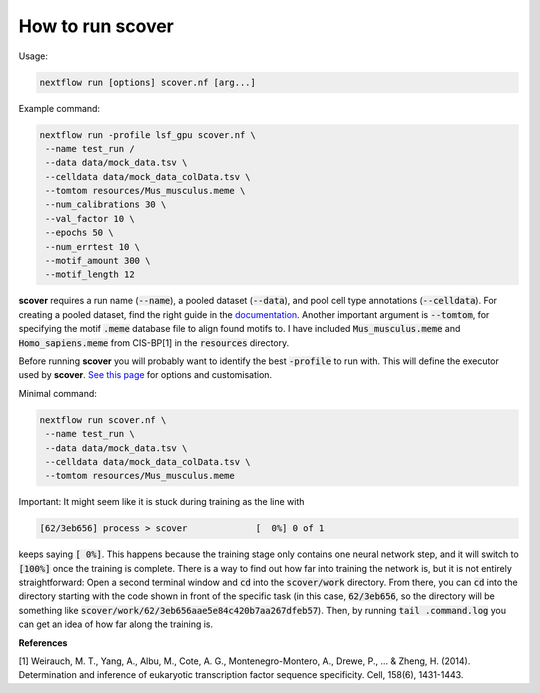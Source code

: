 How to run scover
=================

Usage:

.. code-block:: bash

 nextflow run [options] scover.nf [arg...]


Example command:

.. code-block:: bash
 
 nextflow run -profile lsf_gpu scover.nf \
  --name test_run /
  --data data/mock_data.tsv \
  --celldata data/mock_data_colData.tsv \
  --tomtom resources/Mus_musculus.meme \
  --num_calibrations 30 \
  --val_factor 10 \
  --epochs 50 \
  --num_errtest 10 \
  --motif_amount 300 \
  --motif_length 12


**scover** requires a run name (:code:`--name`), a pooled dataset (:code:`--data`), and pool cell type annotations (:code:`--celldata`). 
For creating a pooled dataset, find the right guide in the `documentation <https://scover.readthedocs.io/en/latest/index.html>`_.
Another important argument is :code:`--tomtom`, for specifying
the motif :code:`.meme` database file to align found motifs to. I have included :code:`Mus_musculus.meme` and :code:`Homo_sapiens.meme`
from CIS-BP[1] in the :code:`resources` directory. 

Before running **scover** you will probably want to identify the best :code:`-profile` to run with. This will define the executor
used by **scover**. `See this page <https://scover.readthedocs.io/en/latest/profiles.html>`_ for options and customisation. 

Minimal command:

.. code-block:: bash
 
 nextflow run scover.nf \
  --name test_run \
  --data data/mock_data.tsv \
  --celldata data/mock_data_colData.tsv \
  --tomtom resources/Mus_musculus.meme



Important:
It might seem like it is stuck during training as the line with 

.. code-block:: bash

   [62/3eb656] process > scover             [  0%] 0 of 1

keeps saying :code:`[  0%]`. This happens because the training stage only contains one
neural network step, and it will switch to :code:`[100%]` once the training is complete. 
There is a way to find out how far into training the network is, but it is not entirely straightforward:
Open a second terminal window and :code:`cd` into the :code:`scover/work` directory. From there, you 
can :code:`cd` into the directory starting with the code shown in front of the specific 
task (in this case, :code:`62/3eb656`, so the directory will be something like :code:`scover/work/62/3eb656aae5e84c420b7aa267dfeb57`). 
Then, by running :code:`tail .command.log` you can get an idea of how far along the training is. 



**References**

[1] Weirauch, M. T., Yang, A., Albu, M., Cote, A. G., Montenegro-Montero, A., Drewe, P., ... & Zheng, H. (2014). Determination and inference of eukaryotic transcription factor sequence specificity. Cell, 158(6), 1431-1443.
